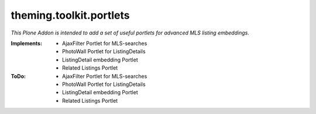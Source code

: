 ========================
theming.toolkit.portlets
========================

*This Plone Addon is intended to add a set of useful portlets for advanced MLS listing embeddings.*


:Implements:
    - AjaxFilter Portlet for MLS-searches
    - PhotoWall Portlet for ListingDetails
    - ListingDetail embedding Portlet
    - Related Listings Portlet


:ToDo:
    - AjaxFilter Portlet for MLS-searches
    - PhotoWall Portlet for ListingDetails
    - ListingDetail embedding Portlet
    - Related Listings Portlet
